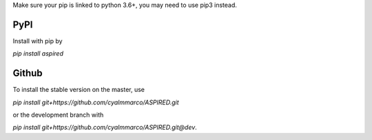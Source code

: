 .. _installation:


Make sure your pip is linked to python 3.6+, you may need to use pip3 instead.

PyPI
=============

Install with pip by

`pip install aspired`

Github
======

To install the stable version on the master, use

`pip install git+https://github.com/cyalmmarco/ASPIRED.git`

or the development branch with

`pip install git+https://github.com/cyalmmarco/ASPIRED.git@dev`.
